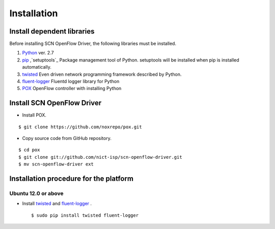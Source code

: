 =============
Installation
=============

Install dependent libraries
-----------------------------

.. _Python: http://www.python.org
.. _pip: https://pip.pypa.io/
.. _setuptools: https://pypi.python.org/pypi/setuptools
.. _twisted: https://twistedmatrix.com/trac/
.. _fluent-logger: http://www.fluentd.org/
.. _POX: http://www.noxrepo.org/pox/about-pox/


Before installing SCN OpenFlow Driver, the following libraries must be installed.

#.  `Python`_ ver. 2.7

#.  `pip`_ ,`setuptools`_ Package management tool of Python. setuptools will be installed when pip is installed automatically.

#.  `twisted`_ Even driven network programming framework described by Python.

#.  `fluent-logger`_ Fluentd logger library for Python

#.  `POX`_ OpenFlow controller with installing Python


Install SCN OpenFlow Driver
----------------------------------

*  Install POX.

::

    $ git clone https://github.com/noxrepo/pox.git


*  Copy source code from GitHub repository.

::

    $ cd pox
    $ git clone git://github.com/nict-isp/scn-openflow-driver.git
    $ mv scn-openflow-driver ext


Installation procedure for the platform
---------------------------------------

Ubuntu 12.0 or above
^^^^^^^^^^^^^^^^^^^^

*   Install `twisted`_ and `fluent-logger`_ .

    ::

        $ sudo pip install twisted fluent-logger


